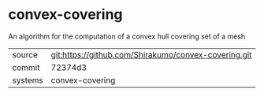 * convex-covering

An algorithm for the computation of a convex hull covering set of a mesh

|---------+------------------------------------------------------|
| source  | git:https://github.com/Shirakumo/convex-covering.git |
| commit  | 72374d3                                              |
| systems | convex-covering                                      |
|---------+------------------------------------------------------|
